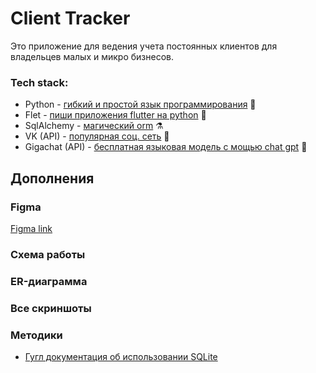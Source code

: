 * Client Tracker

Это приложение для ведения учета постоянных клиентов для владельцев малых и микро бизнесов.

*** Tech stack:
- Python - _гибкий и простой язык программирования_ 🐍
- Flet - _пиши приложения flutter на python_ 🍃
- SqlAlchemy - _магический orm_ ⚗️
- VK (API) - _популярная соц. сеть_ 📇
- Gigachat (API) - _бесплатная языковая модель с мощью chat gpt_ 🗿

** Дополнения
*** Figma
[[https://www.figma.com/file/dfFZV3oVMCeMfdqTFSdrok/Untitled?type=design&node-id=0%3A1&mode=design&t=HWlAaID4Ottk73qJ-1][Figma link]]
*** Схема работы
[[file:assets/scheme.png]]
*** ER-диаграмма
[[file:assets/db.png]]
*** Все скриншоты
[[file:assets/dark.png]]
[[file:assets/light.png]]
[[file:assets/client_add.png]]
[[file:assets/client_info.png]]
[[file:assets/notes.png]]
[[file:assets/note_add.png]]
[[file:assets/note_info.png]]
[[file:assets/purchases.png]]
[[file:assets/purchase_add.png]]
[[file:assets/purchase_info.png]]
[[file:assets/vk.png]]
[[file:assets/settings.png]]

*** Методики
- [[https://developer.android.com/training/data-storage/sqlite][Гугл документация об использовании SQLite]]
